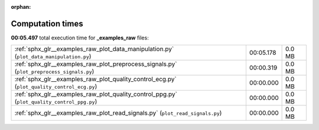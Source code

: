 
:orphan:

.. _sphx_glr__examples_raw_sg_execution_times:

Computation times
=================
**00:05.497** total execution time for **_examples_raw** files:

+---------------------------------------------------------------------------------------------+-----------+--------+
| :ref:`sphx_glr__examples_raw_plot_data_manipulation.py` (``plot_data_manipulation.py``)     | 00:05.178 | 0.0 MB |
+---------------------------------------------------------------------------------------------+-----------+--------+
| :ref:`sphx_glr__examples_raw_plot_preprocess_signals.py` (``plot_preprocess_signals.py``)   | 00:00.319 | 0.0 MB |
+---------------------------------------------------------------------------------------------+-----------+--------+
| :ref:`sphx_glr__examples_raw_plot_quality_control_ecg.py` (``plot_quality_control_ecg.py``) | 00:00.000 | 0.0 MB |
+---------------------------------------------------------------------------------------------+-----------+--------+
| :ref:`sphx_glr__examples_raw_plot_quality_control_ppg.py` (``plot_quality_control_ppg.py``) | 00:00.000 | 0.0 MB |
+---------------------------------------------------------------------------------------------+-----------+--------+
| :ref:`sphx_glr__examples_raw_plot_read_signals.py` (``plot_read_signals.py``)               | 00:00.000 | 0.0 MB |
+---------------------------------------------------------------------------------------------+-----------+--------+
